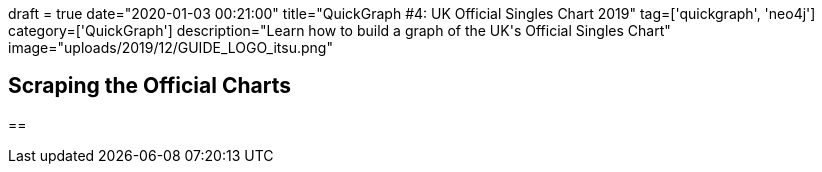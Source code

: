 +++
draft = true
date="2020-01-03 00:21:00"
title="QuickGraph #4: UK Official Singles Chart 2019"
tag=['quickgraph', 'neo4j']
category=['QuickGraph']
description="Learn how to build a graph of the UK's Official Singles Chart"
image="uploads/2019/12/GUIDE_LOGO_itsu.png"
+++


== Scraping the Official Charts

==
